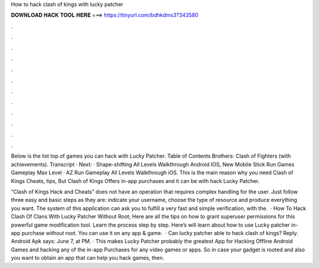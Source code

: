 How to hack clash of kings with lucky patcher



𝐃𝐎𝐖𝐍𝐋𝐎𝐀𝐃 𝐇𝐀𝐂𝐊 𝐓𝐎𝐎𝐋 𝐇𝐄𝐑𝐄 ===> https://tinyurl.com/bdhkdms3?343580



.



.



.



.



.



.



.



.



.



.



.



.

Below is the list top of games you can hack with Lucky Patcher. Table of Contents Brothers: Clash of Fighters (with achievements). Transcript · Next: · Shape-shifting All Levels Walkthrough Android IOS, New Mobile Stick Run Games Gameplay Max Level · AZ Run Gameplay All Levels Walkthrough iOS. This is the main reason why you need Clash of Kings Cheats, tips, But Clash of Kings Offers in-app purchases and it can be with hack Lucky Patcher.

“Clash of Kings Hack and Cheats” does not have an operation that requires complex handling for the user. Just follow three easy and basic steps as they are: indicate your username, choose the type of resource and produce everything you want. The system of this application can ask you to fulfill a very fast and simple verification, with the.  · How To Hack Clash Of Clans With Lucky Patcher Without Root; Here are all the tips on how to grant superuser permissions for this powerful game modification tool. Learn the process step by step. Here’s will learn about how to use Lucky patcher in-app purchase without root. You can use it on any app & game.  · Can lucky patcher able to hack clash of kings? Reply. Android Apk says: June 7, at PM. · This makes Lucky Patcher probably the greatest App for Hacking Offline Android Games and hacking any of the in-app Purchases for any video games or apps. So in case your gadget is rooted and also you want to obtain an app that can help you hack games, then.
